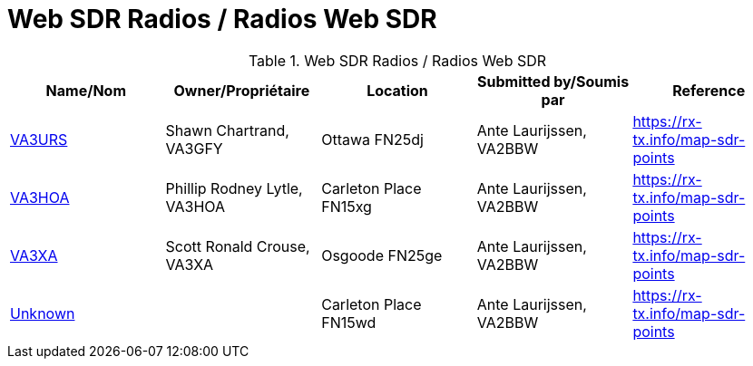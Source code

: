 = Web SDR Radios / Radios Web SDR

.Web SDR Radios / Radios Web SDR
|===
|Name/Nom |Owner/Propriétaire |Location |Submitted by/Soumis par |Reference

|http://va3urs.zapto.org:8073/#freq=3730000,mod=lsb,sql=-65[VA3URS^]
|Shawn Chartrand, VA3GFY
|Ottawa FN25dj
|Ante Laurijssen, VA2BBW
|https://rx-tx.info/map-sdr-points

|http://ve3hoa.ddns.net:8073/[VA3HOA^]
|Phillip Rodney Lytle, VA3HOA
|Carleton Place FN15xg
|Ante Laurijssen, VA2BBW
|https://rx-tx.info/map-sdr-points

|http://va3xa.ddns.net:30948/#freq=27000000,mod=usb,sql=-150[VA3XA^]
|Scott Ronald Crouse, VA3XA
|Osgoode FN25ge
|Ante Laurijssen, VA2BBW
|https://rx-tx.info/map-sdr-points

|http://184.145.34.34:8073/[Unknown^]
|
|Carleton Place FN15wd
|Ante Laurijssen, VA2BBW
|https://rx-tx.info/map-sdr-points

|===
